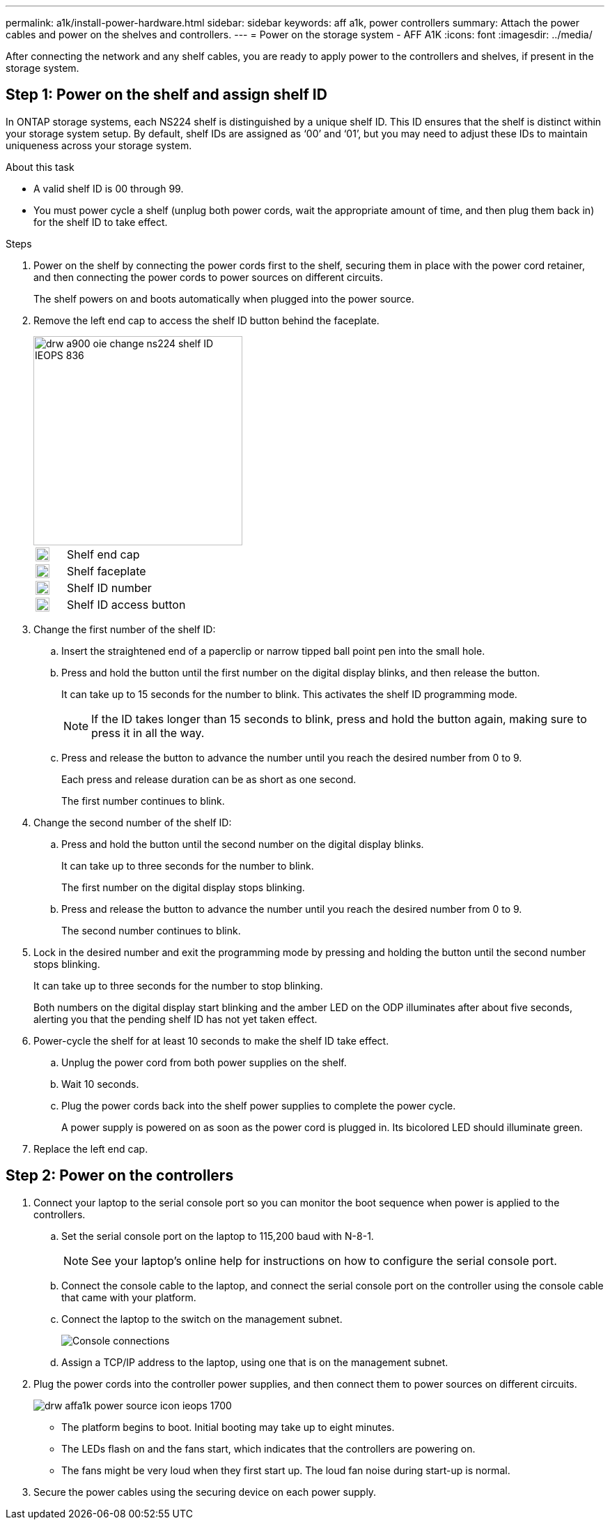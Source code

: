 ---
permalink: a1k/install-power-hardware.html
sidebar: sidebar
keywords: aff a1k, power controllers
summary: Attach the power cables and power on the shelves and controllers.
---
= Power on the storage system - AFF A1K
:icons: font
:imagesdir: ../media/

[.lead]
After connecting the network and any shelf cables, you are ready to apply power to the controllers and shelves, if present in the storage system.

== Step 1: Power on the shelf and assign shelf ID
In ONTAP storage systems, each NS224 shelf is distinguished by a unique shelf ID. This ID ensures that the shelf is distinct within your storage system setup. By default, shelf IDs are assigned as ‘00’ and ‘01’, but you may need to adjust these IDs to maintain uniqueness across your storage system.

.About this task
* A valid shelf ID is 00 through 99.
* You must power cycle a shelf (unplug both power cords, wait the appropriate amount of time, and then plug them back in) for the shelf ID to take effect.

.Steps
. Power on the shelf by connecting the power cords first to the shelf, securing them in place with the power cord retainer, and then connecting the power cords to power sources on different circuits.
+
The shelf powers on and boots automatically when plugged into the power source. 

. Remove the left end cap to access the shelf ID button behind the faceplate.
+
image::../media/drw_a900_oie_change_ns224_shelf ID_IEOPS-836.svg[width=300px]

+

[cols="20%,80%"]
|===
a|
image::../media/legend_icon_01.svg[width=20] 
a|
Shelf end cap
a|
image::../media/legend_icon_02.svg[width=20]
a|
Shelf faceplate 
a|
image::../media/legend_icon_03.svg[width=20]
a|
Shelf ID number
a|
image::../media/legend_icon_04.svg[width=20]
a|
Shelf ID access button

|===
+
. Change the first number of the shelf ID:
 .. Insert the straightened end of a paperclip or narrow tipped ball point pen into the small hole.
 .. Press and hold the button until the first number on the digital display blinks, and then release the button.
+
It can take up to 15 seconds for the number to blink. This activates the shelf ID programming mode.
+
NOTE: If the ID takes longer than 15 seconds to blink, press and hold the button again, making sure to press it in all the way.

 .. Press and release the button to advance the number until you reach the desired number from 0 to 9.
+
Each press and release duration can be as short as one second.
+
The first number continues to blink.
. Change the second number of the shelf ID:
 .. Press and hold the button until the second number on the digital display blinks.
+
It can take up to three seconds for the number to blink.
+
The first number on the digital display stops blinking.

 .. Press and release the button to advance the number until you reach the desired number from 0 to 9.
+
The second number continues to blink.
. Lock in the desired number and exit the programming mode by pressing and holding the button until the second number stops blinking.
+
It can take up to three seconds for the number to stop blinking.
+
Both numbers on the digital display start blinking and the amber LED on the ODP illuminates after about five seconds, alerting you that the pending shelf ID has not yet taken effect.

. Power-cycle the shelf for at least 10 seconds to make the shelf ID take effect.
+
.. Unplug the power cord from both power supplies on the shelf.
+
.. Wait 10 seconds.
+
.. Plug the power cords back into the shelf power supplies to complete the power cycle.
+
A power supply is powered on as soon as the power cord is plugged in. Its bicolored LED should illuminate green.

. Replace the left end cap.


== Step 2: Power on the controllers

. Connect your laptop to the serial console port so you can monitor the boot sequence when power is applied to the controllers. 

 .. Set the serial console port on the laptop to 115,200 baud with N-8-1.
+
NOTE: See your laptop's online help for instructions on how to configure the serial console port.

 .. Connect the console cable to the laptop, and connect the serial console port on the controller using the console cable that came with your platform.
 
.. Connect the laptop to the switch on the management subnet.
+
image::../media/drw_a1k_70-90_console_connection_ieops-1702.svg[Console connections]

 
 .. Assign a TCP/IP address to the laptop, using one that is on the management subnet.
+
. Plug the power cords into the controller power supplies, and then connect them to power sources on different circuits.
+
image::../media/drw_affa1k_power_source_icon_ieops-1700.svg[]
+
* The platform begins to boot. Initial booting may take up to eight minutes. 
+
* The LEDs flash on and the fans start, which indicates that the controllers are powering on.
+
* The fans might be very loud when they first start up. The loud fan noise during start-up is normal.

. Secure the power cables using the securing device on each power supply.
